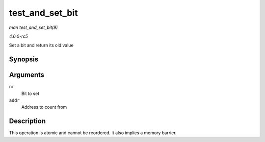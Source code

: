 .. -*- coding: utf-8; mode: rst -*-

.. _API-test-and-set-bit:

================
test_and_set_bit
================

*man test_and_set_bit(9)*

*4.6.0-rc5*

Set a bit and return its old value


Synopsis
========

.. c:function:: int test_and_set_bit( long nr, volatile unsigned long * addr )

Arguments
=========

``nr``
    Bit to set

``addr``
    Address to count from


Description
===========

This operation is atomic and cannot be reordered. It also implies a
memory barrier.


.. ------------------------------------------------------------------------------
.. This file was automatically converted from DocBook-XML with the dbxml
.. library (https://github.com/return42/sphkerneldoc). The origin XML comes
.. from the linux kernel, refer to:
..
.. * https://github.com/torvalds/linux/tree/master/Documentation/DocBook
.. ------------------------------------------------------------------------------
